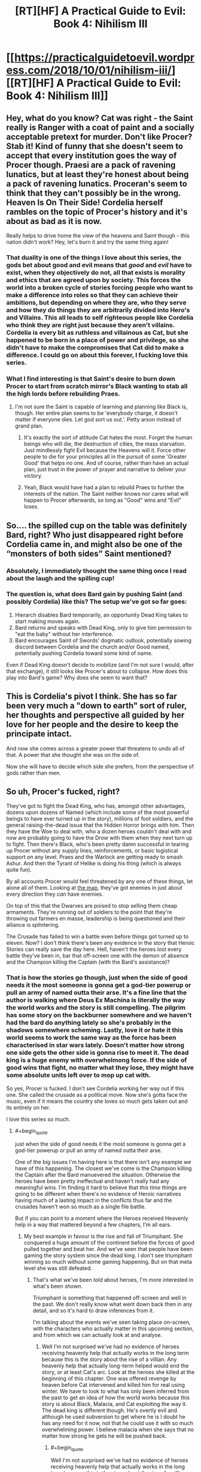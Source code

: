 #+TITLE: [RT][HF] A Practical Guide to Evil: Book 4: Nihilism III

* [[https://practicalguidetoevil.wordpress.com/2018/10/01/nihilism-iii/][[RT][HF] A Practical Guide to Evil: Book 4: Nihilism III]]
:PROPERTIES:
:Author: Zayits
:Score: 54
:DateUnix: 1538366908.0
:END:

** Hey, what do you know? Cat was right - the Saint really is Ranger with a coat of paint and a socially acceptable pretext for murder. Don't like Procer? Stab it! Kind of funny that she doesn't seem to accept that every institution goes the way of Procer though. Praesi are a pack of ravening lunatics, but at least they're honest about being a pack of ravening lunatics. Proceran's seem to think that they can't possibly be in the wrong. Heaven Is On Their Side! Cordelia herself rambles on the topic of Procer's history and it's about as bad as it is now.

Really helps to drive home the view of the heavens and Saint though - this nation didn't work? Hey, let's burn it and try the same thing again!
:PROPERTIES:
:Author: notagiantdolphin
:Score: 31
:DateUnix: 1538368042.0
:END:

*** That duality is one of the things I love about this series, the gods bet about good and evil means that /good/ and /evil/ have to exist, when they objectively do not, all that exists is morality and ethics that are agreed upon by society. This forces the world into a broken cycle of stories forcing people who want to make a difference into roles so that they can achieve their ambitions, but depending on where they are, who they serve and how they do things they are arbitrarily divided into Hero's and Villains. This all leads to self righteous people like Cordelia who think they are right just because they aren't villains. Cordelia is every bit as ruthless and villainous as Cat, but she happened to be born in a place of power and privilege, so she didn't have to make the compromises that Cat did to make a difference. I could go on about this forever, I fucking love this series.
:PROPERTIES:
:Author: signspace13
:Score: 23
:DateUnix: 1538374954.0
:END:


*** What I find interesting is that Saint's desire to burn down Procer to start from scratch mirror's Black wanting to stab all the high lords before rebuilding Praes.
:PROPERTIES:
:Author: Weebcluse
:Score: 16
:DateUnix: 1538375776.0
:END:

**** I'm not sure the Saint is capable of learning and planning like Black is, though. Her entire plan seems to be 'everybody charge, it doesn't matter if everyone dies. Let god sort us out.'. Petty arson instead of grand plan.
:PROPERTIES:
:Author: notagiantdolphin
:Score: 18
:DateUnix: 1538379733.0
:END:

***** It's exactly the sort of attitude Cat hates the most. Forget the human beings who will die, the destruction of cities, the mass starvation. Just mindlessly fight Evil because the Heavens will it. Force other people to die for your principles all in the pursuit of some 'Greater Good' that helps no one. And of course, rather than have an actual plan, just trust in the power of prayer and narrative to deliver your victory.
:PROPERTIES:
:Author: tavitavarus
:Score: 19
:DateUnix: 1538382167.0
:END:


***** Yeah, Black would have had a plan to rebuild Praes to further the interests of the nation. The Saint neither knows nor cares what will happen to Procer afterwards, so long as "Good" wins and "Evil" loses.
:PROPERTIES:
:Author: Nic_Cage_DM
:Score: 3
:DateUnix: 1538409359.0
:END:


** So.... the spilled cup on the table was definitely Bard, right? Who just disappeared right before Cordelia came in, and might also be one of the “monsters of both sides” Saint mentioned?
:PROPERTIES:
:Author: FeluriansCloak
:Score: 29
:DateUnix: 1538393729.0
:END:

*** Absolutely, I immediately thought the same thing once I read about the laugh and the spilling cup!
:PROPERTIES:
:Author: AurelianoTampa
:Score: 8
:DateUnix: 1538399136.0
:END:


*** The question is, what does Bard gain by pushing Saint (and possibly Cordelia) like this? The setup we've got so far goes:

1. Hierarch disables Bard temporarily, an opportunity Dead King takes to start making moves again.
2. Bard returns and speaks with Dead King, only to give him permission to "eat the baby" without her interference.
3. Bard encourages Saint of Swords' dogmatic outlook, potentially sowing discord between Cordelia and the church and/or Good named, potentially pushing Cordelia toward some kind of name.

Even if Dead King doesn't decide to mobilize (and I'm not sure I would, after that exchange), it still looks like Procer's about to collapse. How does this play into Bard's game? Why does she seem to want that?
:PROPERTIES:
:Author: MutantMannequin
:Score: 8
:DateUnix: 1538429177.0
:END:


** This is Cordelia's pivot I think. She has so far been very much a "down to earth" sort of ruler, her thoughts and perspective all guided by her love for her people and the desire to keep the principate intact.

And now she comes across a greater power that threatens to undo all of that. A power that she thought she was on the side of.

Now she will have to decide which side she prefers, from the perspective of gods rather than men.
:PROPERTIES:
:Author: cyberdsaiyan
:Score: 23
:DateUnix: 1538371136.0
:END:


** So uh, Procer's fucked, right?

They've got to fight the Dead King, who has, amongst other advantages, dozens upon dozens of Named (which include some of the most powerful beings to have ever turned up in the story), millions of foot soldiers, and the general raising-the-dead issue that the Hidden Horror brings with him. Then they have the Woe to deal with, who a dozen heroes couldn't deal with and now are probably going to have the Drow with them when they next turn up to fight. Then there's Black, who's been pretty damn successful in tearing up Procer without any supply lines, reinforcements, or basic logistical support on any level. Praes and the Warlock are getting ready to smash Ashur. And then the Tyrant of Helike is doing his thing (which is always quite fun).

By all accounts Procer would feel threatened by any one of these things, let alone all of them. Looking at [[https://ibb.co/b9DLMF][the map]], they've got enemies in just about every direction they /can/ have enemies.

On top of this that the Dwarves are poised to stop selling them cheap armaments. They're running out of soldiers to the point that they're throwing out farmers en masse, leadership is being questioned and their alliance is splintering.

The Crusade has failed to win a battle even before things got turned up to eleven. Now? I don't think there's been any evidence in the story that Heroic Stories can really save the day here. Hell, haven't the heroes /lost/ every battle they've been in, bar that off-screen one with the demon of absence and the Champion killing the Captain (with the Bard's assistance)?
:PROPERTIES:
:Author: Agnoman
:Score: 16
:DateUnix: 1538389218.0
:END:

*** That is how the stories go though, just when the side of good needs it the most someone is gonna get a god-tier powerup or pull an army of named outta their arse. It's a fine line that the author is walking where Deus Ex Machina is literally the way the world works and the story is still compelling. The pilgrim has some story on the backburner somewhere and we haven't had the bard do anything lately so she's probably in the shadows somewhere scheming. Lastly, love it or hate it this world seems to work the same way as the force has been characterised in star wars lately. Doesn't matter how strong one side gets the other side is gonna rise to meet it. The dead king is a huge enemy with overwhelmong force. If the side of good wins that fight, no matter what they lose, they might have some absolute units left over to mop up cat with.

So yes, Procer is fucked. I don't see Cordelia working her way out if this one. She called the crusade as a political move. Now she's gotta face the music, even if it means the country she loves so much gets taken out and its entirely on her.

I love this series so much.
:PROPERTIES:
:Author: Mingablo
:Score: 16
:DateUnix: 1538395420.0
:END:

**** #+begin_quote
  just when the side of good needs it the most someone is gonna get a god-tier powerup or pull an army of named outta their arse.
#+end_quote

One of the big issues I'm having here is that there isn't any example we have of this happening. The closest we've come is the Champion killing the Captain after the Bard manuevered the situation. Otherwise the heroes have been pretty ineffectual and haven't really had any meaningful wins. I'm finding it hard to believe that /this time/ things are going to be different when there's no evidence of Heroic narratives having much of a lasting impact in the conflicts thus far and the crusades haven't won so much as a single file battle.

But if you can point to a moment where the Heroes received Heavenly help in a way that mattered beyond a few chapters, I'm all ears.
:PROPERTIES:
:Author: Agnoman
:Score: 4
:DateUnix: 1538449052.0
:END:

***** My best example in favour is the rise and fall of Triumphant. She conquered a huge amount of the continent before the forces of good pulled together and beat her. And we've seen that people have been gaming the story system since the dead king. I don't see triumphant winning so much without some gaming happening. But on that meta level she was still defeated.
:PROPERTIES:
:Author: Mingablo
:Score: 1
:DateUnix: 1538449277.0
:END:

****** That's what we've been /told/ about heroes, I'm more interested in what's been /shown/.

Triumphant is something that happened off-screen and well in the past. We don't really know what went down back then in any detail, and so it's hard to draw inferences from it.

I'm talking about the events we've seen taking place on-screen, with the characters who actually matter in this upcoming section, and from which we can actually look at and analyse.
:PROPERTIES:
:Author: Agnoman
:Score: 3
:DateUnix: 1538449658.0
:END:

******* Well I'm not surprised we've had no evidence of heroes receiving heavenly help that actually works in the long term because this is the story about the rise of a villian. Any heavenly help that actually long-term helped would end the story, or at least Cat's arc. Look at the heroes she killed at the beginning of this chapter. One was offered revenge by heaven before Cat intervened and killed him for real using winter. We have to look to what has only been inferred from the past to get an idea of how the world works because this story is about Black, Malacia, and Cat exploiting the way it. The dead king is different though. He's overtly evil and although he used subversion to get where he is I doubt he has any need for it now, not that he could use it with so much overwhelming power. I believe malacia when she says that no matter how strong he gets he will be pushed back.
:PROPERTIES:
:Author: Mingablo
:Score: 2
:DateUnix: 1538450722.0
:END:

******** #+begin_quote
  Well I'm not surprised we've had no evidence of heroes receiving heavenly help that actually works in the long term because this is the story about the rise of a villian
#+end_quote

That's a doylist explanation though. /In-universe/ the heroes should get as much help as heroes get, by definition.

#+begin_quote
  Any heavenly help that actually long-term helped would end the story, or at least Cat's arc.
#+end_quote

Antagonists absolutely can have lasting impacts on stories. Look at Akua and Liesse. Look at Summer and the ruin of southern Callow. None of the heroes have been anyway near as successful. Will had the best run of all of them back in Book 2.

#+begin_quote
  We have to look to what has only been inferred from the past to get an idea of how the world works
#+end_quote

I think showing>telling and evidence>speculation should be the benchmarks we use to inform our understanding.

It's better to judge the heroes by what they've actually done rather than by what history says a completely different set of heroes did.

#+begin_quote
  this story is about Black, Malacia, and Cat exploiting the way it.
#+end_quote

Totally! (Although I'm not certain how much Malicia should be included in this group, these days.) But a story is defined as much by its antagonists as it's protagonists. And what the antagonists have done seems to paint a picture of them falling like a house of cards in this coming conflict. They don't have many feats of heroic last stands or last-minute saves, and their odds are looking pretty grim.
:PROPERTIES:
:Author: Agnoman
:Score: 4
:DateUnix: 1538451736.0
:END:


**** No, it says it works that way. It literally never does. Here, I'll make my prediction for the dead king invasion. arc outright:

no good charachter gets a deus ex machina powerup or otherwise becomes a serious threat onscreen.

heroes and Procer continue to be toothless unless they're offscreen.

Narrative still doesn't matter unless black or cat or bard or /maybe/ a new charachter introduced who follows along those lines wants to exploit it without setup via poorly defined means.
:PROPERTIES:
:Author: 1101560
:Score: 10
:DateUnix: 1538396809.0
:END:

***** Exactly. The Dead King has been at this long enough that he knows exactly how hard to push before Good jumps in with a massive Deus Ex. It's how he became King in the flashbacks--he made very slow and subtle moves and played the long game until he was the only choice left rather than try to lead an uprising or to do some politicking to gain the position over his oppositions.

That doesn't mean this latest invasion will be successful--they haven't been so far--but it does mean that he won't push hard enough for Good to somehow emerge stronger and better than before. He'll push until the State collapses and idiots like the Saint of Swords are left in charge, then probably retreat and let them turn to infighting and internal purges that, maybe, will lead to people like Cordelia switching Sides.
:PROPERTIES:
:Author: Mountebank
:Score: 12
:DateUnix: 1538409727.0
:END:


**** I see a way for her to work it out. She can marry Cat. Don't forget, she is a prince after all, and marriage has been brought up in the past. It's worth pointing out that her armies have to be utterly destroyed and submission has to be the only option before that happens; at least, if the fae were any guideline. I bet Salia is going to get it.
:PROPERTIES:
:Author: somerando11
:Score: 3
:DateUnix: 1538428863.0
:END:


*** I mean, they were already fucked way before this, but yeah. Theyre completely toothless and have enemies on all sides, and the four things they have going for them (Crusade, Auger, Klaus, and the northern principalities) vanish whenever its comvenient for the plot.

In a sorta-not-really defense, william won quite a lot, and by the grace of his own skill to boot. Cat only managed to pull out her win there via a nonsensical story with no setup /and/ accidental help from akua that somehow did exactly what cat needed it to. Honestly, the idea that heroes have this sort of “heaven guidance” rather than villains has been baffling to me.
:PROPERTIES:
:Author: 1101560
:Score: 4
:DateUnix: 1538395474.0
:END:


*** #+begin_quote
  Hell, haven't the heroes /lost/ every battle they've been in, bar that off-screen one with the demon of absence and the Champion killing the Captain (with the Bard's assistance)?
#+end_quote

There was also that time William lopped Catherine's head off at the end of their pattern of three. The Pilgrim also had something of a victory when he destroyed Cat's portal and knocked her and Masego into a coma.
:PROPERTIES:
:Author: paradoxinclination
:Score: 2
:DateUnix: 1538417691.0
:END:

**** #+begin_quote
  There was also that time William lopped Catherine's head off at the end of their pattern of three
#+end_quote

In a fight he probably should have won anyway, judging by their past performances. But more to the point, it's hard to call that one a win for Heroic Stories when three seconds later when the Story help saved Cat with a last minute rescue:

#+begin_quote
  “A force was helping me along,” the bespectacled mage said. “Your Name, and... something else. It was like Creation did not want you to be dead.”.
#+end_quote

Followed by Cat winning by tricking an angel into ressurecting her as she "couldn't be dead and win"... despite that fact that [[https://tvtropes.org/pmwiki/pmwiki.php/Main/AGoodWayToDie][plenty of winners in story die]] and Will's own victory condition was death.

#+begin_quote
  “You will die before the day is done,” I rasped.
#+end_quote

“And yet,” the Lone Swordsman smiled, “I win.”

--------------

#+begin_quote
  The Pilgrim also had something of a victory when he destroyed Cat's portal and knocked her and Masego into a coma.
#+end_quote

Hard to say that that came from the Story though, when you figure that it should probably just be something that one of the oldest and most powerful Heroes on the continent is able to do.

And even then it didn't mean anything anyway? Cat and Mastro where asleep, the Crusade outnumbered the Army of Callow two to one, they had the Saint, the Pilgrim, and ten other heroes besides to field against Archer, and they didn't really acheive anything of note.

Then all the heroes went to fight Akua, and put up a pretty bad showing despite it being Akua's first time in a physical body in a long time, being almost completey unfamiliar with the specifics of her borrowed power, and just generally being the incarnation of the old-school villainy that the heroes are meant to obliterate, both in terms of her methods and her position as the Butcher of Liesse.

Then Cat wakes up from her nap with no idea of what's happened in the past few days, and rather than the heroes capitalising on any sort of confusion or disorientation, she immediately takes control of the situation and disengages without difficulty.
:PROPERTIES:
:Author: Agnoman
:Score: 5
:DateUnix: 1538436682.0
:END:

***** You seem to be expressing skepticism about the validity of heroic losses. I have some pretty major problems with the end of the whole Angel arc... The only contribution I have is that, in regards to William beheading Cat, the Wandering Bard explicitly stated:

#+begin_quote
  She'd watched from a distance as William killed the Squire and known what it meant. That the Lone Swordsman had lost, that Liesse was lost, that the rebellion was over. - Book 2, Epilogue
#+end_quote

But The Battle of Camps ran on pure story: The heroes' victory could not be decided until Cat woke up, and the pseudo-heroic role Cat claimed as /Orphan Defending Home Country from Foreign Aggressors/ basically guaranteed her victory (extended to Akua, who even comments on the novelty of acting in a heroic role.)

The meta-story here is villains flipping the story to eek out victory despite creational logic dictating Good will win in the end. The Battle of the Camps plays that tune well.
:PROPERTIES:
:Author: Gr_Cheese
:Score: 2
:DateUnix: 1538441073.0
:END:

****** #+begin_quote
  You seem to be expressing skepticism about the validity of heroic losses
#+end_quote

Less that, more scepticism about how dangerous heroes and heroic stories are meant to be, when they've spent most of the story being soundly beaten. I feel like there's a big gap between their onformed abilities and the one's we've actually seen.

Following on from this, I'm expressing doubt at the heroes ability to save the day here.

#+begin_quote
  the Wandering Bard explicitly stated

  #+begin_quote
    She'd watched from a distance as William killed the Squire and known what it meant. That the Lone Swordsman had lost, that Liesse was lost, that the rebellion was over. - Book 2, Epilogue
  #+end_quote
#+end_quote

Personally I don't think it's really a point in the heroes favour that apparently Will winning his last fight in the pattern of three apparently lead directly to his losing.

And then there's the issue where Cat is benefiting from the story post beheading but before pulling the sword from the stone and exerting her claim in a way that puts the story behind her.(hell, she was both Dead and nameless between these two things). She got a last-minute rescue , explicitly story-given, a ressurection that the angels apparently had to give her for story reasons, and a last-minute power up that let her win. Did the story just fiat say the villain wins, the hero loses?

But even ignoring this. The issue is that I don't buy the threat level of the heiress, as they've not managed anything in the way of a meaningful victory. Will beheading Cat does not count as meaningful when all consequences of this are undone within three chapters and Cat is better of for it.

You get the same issue with the Battle of the Camps - the Pilgrim takes out Cat and Masgeo, but nothing happens due to this that really has any lasting impact.

#+begin_quote
  the pseudo-heroic role Cat claimed as Orphan Defending Home Country from Foreign Aggressors basically guaranteed her victory (extended to Akua, who even comments on the novelty of acting in a heroic role.)
#+end_quote

There's a fair point you've made in this. But if it's that easy to co-opt narrative momentum.. it seems like less of a big deal to me. If a shiny coat of paint can make the ghost of /Akua/ a heroic figure, then heroes don't have the monopoly that Black's so obsessed with. If setting yourself up as a hero means winning like a hero is meant to... then just always do that?

If heiress are dangerous because they have the narrative on their side, but a savvy villain can steal that support.... and almost all remaining villains are that sort of savvy - what is it that makes heroes especially dangerous again?

Maybe I'd buy it more if we'd seen the heroes actually succeeding in the way that everyone says they succeed... but the only time they've really won in the story itself, or had the narrative support which is meant to be their trump card actually work, is that one time with the Champion and the Captain.
:PROPERTIES:
:Author: Agnoman
:Score: 3
:DateUnix: 1538444995.0
:END:

******* The Angel arc used its own logic to win. I don't know why the bard thought what she thought, but at least in-universe the outcome is 'logical' for the characters and is consistent in that sense. Maybe it went over my head, or maybe it was just silly. I'm happy enough to ignore than inconsistency so long as the author doesn't try it again.

#+begin_quote
  You get the same issue with the Battle of the Camps - the Pilgrim takes out Cat and Masgeo, but nothing happens due to this that really has any lasting impact.
#+end_quote

Because the shape of that story was /Hero Awakes At Last Moment To Save The Day/. Logically, in PGtE universe, *nothing could be resolved until Cat awoke*. The Pilgrim and the Saint even commented on it:

#+begin_quote
  Even if the Black Queen woke, as the Pilgrim had hinted she might should defeat loom tall over the Callowans. - Book 4, Kaleidoscope VI
#+end_quote

 

#+begin_quote
  then heroes don't have the monopoly that Black's so obsessed with.
#+end_quote

Black spent a good portion of the last 20 years snuffing heroes in the crib while trying to 'turn' a heroic story, and Cat was the culmination of that. She wasn't supposed to be Evil. She chose to be.

Black, himself, has never been shown or hinted at having ever been able to step into a heroic role.

So I'd argue Heroes in-universe do have a monopoly on heroic roles, but Black created an exception.

#+begin_quote
  what is it that makes heroes especially dangerous again?
#+end_quote

I agree with you here. Up to this point in the story Cat's a bit of a Mary Sue, the horrors aren't that horrible in context, the villains don't fail, and nobody important dies (except Captain.) The only evidence of 'creational logic dictates Good will win in the end' we have is the fact that every character in-universe takes this as fact. We haven't actually witnessed it.

That said, the author has been improving, and we might see these problems fleshed out.

The Battle of the Camps was more palatable than Arcadia, and Arcadia was more palatable than the Angel arc.
:PROPERTIES:
:Author: Gr_Cheese
:Score: 1
:DateUnix: 1538486033.0
:END:

******** #+begin_quote
  but at least in-universe the outcome is 'logical' for the characters and is consistent in that sense
#+end_quote

The situation is one where Cat does and then, for not much in the way of reason, the narrative intercedes to mount a rescue for her. Notably, Cat doesn't know why this happens, so it's certainly not her cleverly manuevered the situation. Shortly after this, Cat looses her name and presumably her "story". She gets her name back, and /then/ she starts asserting a position in the story (I think there are issues with how this happens, but let's ignore those) and gets a power-up and a ressurection.

This is all made possible solely by the story. Without any prompting or coercion, the story up and said "you're going to win now Cat". It's hard to tie the rescue to what came later, seeing as in-between you get the disjoint that is the Squire Name and Story being stolen. And Cat was only able to asset her position in the story because the story said she would be alive (well, undead) to assert her position. It's a piece of circular logic that points at Cat being handed a win by the story, which is sort of the opposite of how what's apparently meant to happen.

(And Cat wasn't really a Hero there - she'd just soundly rejected a redemption story with Will, and then later with the Angels.)

I can sort of see how it was /meant/ to be read, but personally I have issues with it.

#+begin_quote
  *nothing could be resolved until Cat awoke*. The Pilgrim and Saint even commented on it
#+end_quote

I'm going to be pedantic and point out that the quote doesn't actually say that. What they say is that Cat will (possibly) awake before anything is resolved.

#+begin_quote
  So I'd argue Heroes in-universe do have a monopoly on heroic roles
#+end_quote

Hmmmm. Fair point. Well, I'll point out that Akua didn't have much trouble benefiting from all this

#+begin_quote
  The only evidence of 'creational logic dictates Good will win in the end' we have is that every character in-universe takes this as fact. We haven't actually witnessed it.
#+end_quote

Yeah, this is the point I'm circling. Procer's doomed, unless a heroic underdog rises up to beat the odds.. except we've literally never seen a heroic underdog beat the odds.

These two instances, Will and the Pilgrim sending Cat for a nap, were just semi-random points that were brought up as an example of heroes succeeding at stuff, but I don't think they actually /do/ work as that - both events don't lead to the heroes really gaining anything in the way of an advantage or a victory, and certainly don't lead to anything impressive enough to matter in front of the Dead King (or the half dozen other threats that exist).

#+begin_quote
  That said, the author has been improving, and we might see these problems fleshed out.
#+end_quote

We're getting into pure personal preference here, but I miss the earlier books. Not for the plot-related things, but more for character moments and the unveiling of the setting (of which admittedly there's been a lot of recently as well). And just, I don't know, getting to read the /promise/ of things, rather than the executions that I sometimes take issue with.

But again, this is entirely subjective - I totally respect that we might have a difference of opinion.
:PROPERTIES:
:Author: Agnoman
:Score: 3
:DateUnix: 1538492471.0
:END:

********* I'm not going to defend the Angel arc any further than I have. It needs Author intervention.

#+begin_quote
  I'm going to be pedantic and point out that the quote doesn't actually say that. What they say is that Cat will (possibly) awake before anything is resolved.
#+end_quote

No, the quote does not actually say that, but that was the only outcome of the Story that Creation picked up. And I'm not arguing "That was the only way it could have happened because it happened." I'm arguing that the Story of /Hero Awakes At Last Moment To Save The Day/ was set in place after Cat didn't die from Fae-Gate-Recoil and the Creational Logic of that story dictated that nothing could be /resolved/ until Cat awoke. Could the heroes have flipped the story? Theoretically, but Pilgrim & Saint seemed skeptical that Cat could pull a heroic role and did not try to change anything.

#+begin_quote
  Well, I'll point out that Akua didn't have much trouble benefiting from all this
#+end_quote

My interpretation of this is that Akua benefited from Cat's heroic Role for the same reason that she was bound to Cat's oaths and couldn't kill Masego.

#+begin_quote
  heroes succeeding at stuff, but I don't think they actually do work as that
#+end_quote

Heroes are guaranteed wins. Those 'counted' and then played into the meta-story of villains flipping stories to eek out victory. This is short run vs. long run. Pilgrim won the fight, but 'lost' the battle. That's Cat and Black's game.

Tyrant of Helike on the other hand? Not sure why he gets to be special. My pet theory is that the Bard is not Neutral, and is in fact working against her purpose to destabilize the world.
:PROPERTIES:
:Author: Gr_Cheese
:Score: 1
:DateUnix: 1538500396.0
:END:

********** #+begin_quote
  the Creational Logic of that story dictated that nothing could be resolved until Cat awoke.
#+end_quote

Not really? Again, the Pilgrim just says that Cat will return at the darkest hour. /Not/ that everything else is pointless before that. I think we can assume that he's meant to be taken at face value here, and not hopelessly incorrect.

Just because King Arthur will return to Britain in is hour of greatest need, doesn't mean that that hour can't come so long as he sleeps. That's mixing up the cause and the effect here.

#+begin_quote
  Theoretically, but Pilgrim & Saint seemed skeptical that Cat could pull a heroic role and did not try to change anything.
#+end_quote

Which doesn't exactly paint a picture of Heroic competence. And remember, Pilgrim /can see the future/.

But that aside, he did try to set up a narrative. He laid out why this war would be fought and how, then stuck to those terms. The heroes mostly fought in defence of each other, and against an army of people-eaters, murderous fairies, the undead and the Woe (who I don't think I need to paint a villanous picture of considering their usual modus operandi, but I'll point out that these chapters came out while the Court extra story came out, where thief pulled a Dread Emperor Traitorous). They where backed into a corner, with no supplies, and yeah, they turned down Cat's offer of a truce, but they had every reason to do so - to them, she's the evil fairy Queen who innocents must be saved from: why would they make peace with the momster?

Another issue I have with the "narrative" in universe is that it often seems rather arbitrary. If you go on TVTropes, then almost any sequence of events has an assisted trope, AND has a trope for if things go the other way. The hero that has evil parents that/is an orphan / has loving parents - all of which can be used interchangeably. The hero gets the girl / doesn't. Etc. Etc. Often, these perspectives can be as valid as any other - what, then, determines who has control of the narrative? It always seems to end up being Cat or Black (or Bard that one time), but if it's arbitrary then it doesn't feel super earned.

All of which is to say, Cat argued that the story was one way, the heroes another, and the. For poorly defined reasons Cat was right.

But let's look at things on a smaller scale. I don't think Heroes had one narrative within this story that made heroes look dangerous.

The Pilgrim shows up in a situation which was described as his archetypal story - heroes overmatched and with some of them dead - doesn't really do much more than a momentary respite and upping the difficulty of the fight. Which Cat continues winning until the Saint shows up, before she runs away without anyone stopping her.

Two heroes die after being outnumbered by man-eaters - which, as situations go, is meant to be a heroic speciality.

The Saint fails to kill someone who is monologing about killing and eating her.

All heroes fail to do something about the elaborate plan with clearly defined failure points, leading to the death of thousands. This is despite Cat talking earlier about the need to avoid plans with crucial pivots earlier, and the fact that the Heroes can see the future.

The heroes failed on every level except for Pilgrim knocking out Cat and Mastro for three days, which didn't lead to any consequences that survived more than a few chapters. They didn't benefit from any narratives, and even outnumbering the opposition two to one with food soldiers, and /twelve to one/ with Named, they put up a terrible showing.

The real issue I'm having here is that in the story the heroes come of as toothless. They've spent the last twenty years being beaten, and that trend doesn't Iook like it's going to be reverezed any time soon. I don't think pointing to a battle where the heroes failed to win at anything is going to change this point.

#+begin_quote
  That's Cat and Black's game.
#+end_quote

Sure, but it'd be nice if the game had someone else they were playing against, who could make moves and provide danger to them. The Bard seems to be the only Hero competent enough to be a danger on the narrative level. Pilgrim is outmaneuvered, Hanno is outmaneuvered and most of them are seemingly unaware or unconcerned with the meta level of stories.

I'm saying that the heroes have no unambiguous feats, whether by dint of their narratives or by dint of their own abilities, that lead to me to think they'll do more than fold like cheap paper against the odds they're up against. They've done nothing but lose so far, in the story we've read and in the twenty years preceding it.why would that change now?
:PROPERTIES:
:Author: Agnoman
:Score: 3
:DateUnix: 1538522475.0
:END:

*********** I'm pretty much done with expanding this argument, but I'm going to address your first paragraph:

#+begin_quote
  Not really? Again, the Pilgrim just says that Cat will return at the darkest hour. Not that everything else is pointless before that.
#+end_quote

Pilgrim & Saint recognized the potential story, but did not accept that it was actually playing out (they didn't do shit to act against it), because they only saw Cat as a villain. The story was in place, barring interference with the story, it WILL happen. That is what this world's logic is built on, that is Creational Logic. The cause and effect here is an object put into motion staying in motion and reaching its inevitable conclusion.

If we swapped Pilgrim and Black here, what do you think Black would have done? He would have recognized the story being put into play, and avoided it -- potentially by negotiating a 'favorable' outcome before Cat had a chance to swoop in and inevitably defeat him.

The Grey Pilgrim was 1) Wrong, and 2) Full of himself to believe Cat couldn't pull a Heroic role.

#+begin_quote
  Pilgrim can see the future.
#+end_quote

He does not have a precog class, that the Pilgrim or any other non-Precog classed hero can see the future was never established. The closest claim you can make is that Heroes can feel the shape of stories, or have selective clairvoyance due to the heavens or Bard positioning them.

I'm sorry to say that you can have the last word. I'm out of steam. Perhaps we can agree that it would be good to see the Author up the ante in such a way that Heroes are actually a threat.
:PROPERTIES:
:Author: Gr_Cheese
:Score: 1
:DateUnix: 1538523531.0
:END:

************ I mean, I still think the story doesn't work that way - see King Arthur. But yeah, whatever was going on there, it's not a good look for Pilgrim or Saint.

Re: precognition, Saint is apparently more sensitive to stories than almost any hero, but Pilgrim can apparently discern Fate by seeking guidance from the heavens. And the Augur looms in the distance.

#+begin_quote
  Perhaps we can agree that it would be good to see the Author up the ante in such a way that Heroes are actually a threat.
#+end_quote

Definitely!

Thanks for the discussion, you raised good points.
:PROPERTIES:
:Author: Agnoman
:Score: 2
:DateUnix: 1538524211.0
:END:


********* #+begin_quote
  The situation is one where Cat does and then, for not much in the way of reason, the narrative intercedes to mount a rescue for her.
#+end_quote

No, Cat maneuvered herself into a victory because she recognized the winning narratives and her opponents did not; it's that simple. If you cannot see her efforts then you're not reading the same story.
:PROPERTIES:
:Author: werafdsaew
:Score: 1
:DateUnix: 1538499046.0
:END:

********** Compare

#+begin_quote
  “A force was helping me along,” the bespectacled mage said. “Your Name, and... something else. It was like Creation did not want you to be dead.”

  “Ominous,” I said, tightening the strap on the greave Hakram had handed me.

  ~/Book 2, Chapter 45: Corpses/
#+end_quote

to

#+begin_quote
  A sword in a stone. That... had a shape to it. A story. Something I might be able to use, if I played this right.

  Book 2, Chapter Chapter 47: And Justice For All
#+end_quote

Cat explicitly does not have a plan by the time Creation starts helping her. And in between the help, she is both dead and temporarily without a Name.
:PROPERTIES:
:Author: Agnoman
:Score: 1
:DateUnix: 1538516843.0
:END:


********** What effort lol? Cat just says “this narrative is in play, I have no setup or any way to overcome the in play narratives or stronger narratives but I'm the protagonist so I think you'll find I'm right”
:PROPERTIES:
:Author: 1101560
:Score: 1
:DateUnix: 1538566749.0
:END:


***** #+begin_quote
  Then all the heroes went to fight Akua, and put up a pretty bad showing despite it being Akua's first time in a physical body in a long time, being almost completey unfamiliar with the specifics of her borrowed power, and just generally being the incarnation of the old-school villainy that the heroes are meant to obliterate, both in terms of her methods and her position as the Butcher of Liesse.
#+end_quote

I wrote [[https://old.reddit.com/r/rational/comments/913xug/rthf_a_practical_guide_to_evil_book_4_chapter_34/e2vmcsg/][a post]] way back that argues that the Pilgrim, at least, didn't seriously try to kill Akua, and neither probably did she.
:PROPERTIES:
:Author: Zayits
:Score: 1
:DateUnix: 1538467677.0
:END:

****** Oh yeah, I remember that! I don't think it's all too relevant though - even if we assume that that theory is indisputably true, it doesn't really change the rest of what I'm saying. Eleven heroes, including the Saint of Swords, are still trying and failing to kill her in earnest.
:PROPERTIES:
:Author: Agnoman
:Score: 2
:DateUnix: 1538471655.0
:END:


**** I'll count the first one, but the second failed to impress, since apparently even when both cat and Masego are out of the picture, Saint + Pilgrim + 10 heroes can't even get past archer to /reach/ the army.
:PROPERTIES:
:Author: 1101560
:Score: 2
:DateUnix: 1538423026.0
:END:


*** #+begin_quote
  Looking at the map ,
#+end_quote

That's a 404.
:PROPERTIES:
:Author: CouteauBleu
:Score: 2
:DateUnix: 1538425145.0
:END:

**** Hopefully fixed? For reference, if you didn't already know, I'm pulling the map from [[https://practicalguidetoevil.wordpress.com/maps/][here]].
:PROPERTIES:
:Author: Agnoman
:Score: 1
:DateUnix: 1538434800.0
:END:


** Well shit, Saint is a complete lunatic. Also, when the greatest commander in the world is currently pillaging your lands and happens to be the Black Knight "change the story" Amadeus...it might not be a good idea to burn down your house and rely on story logic to take care of things for you.
:PROPERTIES:
:Author: LordSwedish
:Score: 14
:DateUnix: 1538389292.0
:END:


** *Fatalism
:PROPERTIES:
:Author: cyberdsaiyan
:Score: 1
:DateUnix: 1538367615.0
:END:

*** Accelerationism
:PROPERTIES:
:Author: cabforpitt
:Score: 4
:DateUnix: 1538367689.0
:END:

**** [[https://en.wikipedia.org/wiki/Immanentize_the_eschaton][Immanentizing the Eschaton]], a sin of Pride.
:PROPERTIES:
:Author: aeschenkarnos
:Score: 6
:DateUnix: 1538372433.0
:END:
